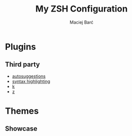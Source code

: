 #+TITLE: My ZSH Configuration

#+AUTHOR: Maciej Barć
#+LANGUAGE: en

#+STARTUP: showall inlineimages
#+OPTIONS: toc:nil num:nil
#+REVEAL_THEME: black


* Plugins

** Third party

  - [[https://github.com/zsh-users/zsh-autosuggestions][autosuggestions]]
  - [[https://github.com/zsh-users/zsh-syntax-highlighting][syntax highlighting]]
  - [[https://github.com/supercrabtree/k][k]]
  - [[https://github.com/agkozak/zsh-z][z]]


* Themes

** Showcase

   [[../../../../images/screenshots/zsh_2021-04-08.jpg]]

